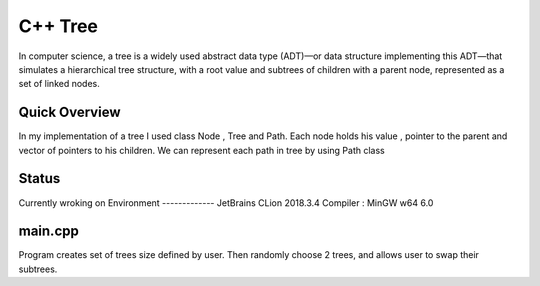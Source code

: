 ***************
C++ Tree
***************
In computer science, a tree is a widely used abstract data type (ADT)—or data structure implementing this ADT—that simulates a hierarchical tree structure, with a root value and subtrees of children with a parent node, represented as a set of linked nodes.

Quick Overview
--------------
In my implementation of a tree I used class Node , Tree and Path. Each node holds his value , pointer to the parent and vector of pointers to his children. We can represent each path in tree by using Path class

Status
-----------
Currently wroking on 
Environment
-------------
JetBrains CLion 2018.3.4
Compiler : MinGW w64 6.0


main.cpp
----------
Program creates set of trees size defined by user. Then randomly choose 2 trees, and allows user to swap their subtrees.
